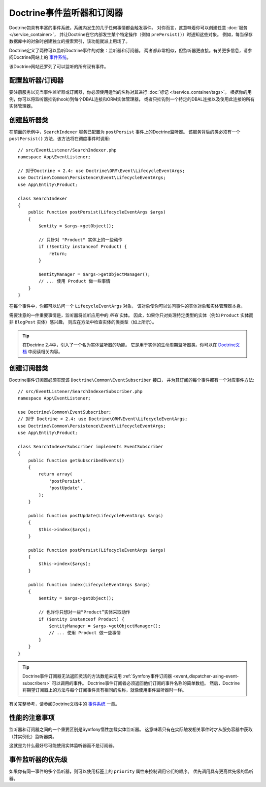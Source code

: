 .. index::
   single: Doctrine; Event listeners and subscribers

.. _doctrine-event-config:
.. _how-to-register-event-listeners-and-subscribers:

Doctrine事件监听器和订阅器
========================================

Doctrine包具有丰富的事件系统，系统内发生的几乎任何事情都会触发事件。
对你而言，这意味着你可以创建任意 :doc:`服务 </service_container>`，
并让Doctrine在它内部发生某个特定操作（例如 ``prePersist()``）时通知这些对象。
例如，每当保存数据库中的对象时创建独立的搜索索引，该功能就派上用场了。

Doctrine定义了两种可以监听Doctrine事件的对象：监听器和订阅器。
两者都非常相似，但监听器更直接。有关更多信息，请参阅Doctrine网站上的 `事件系统`_。

该Doctrine网站还罗列了可以监听的所有现有事件。

配置监听器/订阅器
-----------------------------------

要注册服务以充当事件监听器或订阅器，你必须使用适当的名称对其进行 :doc:`标记 </service_container/tags>`。
根据你的用例，你可以将监听器挂钩(hook)到每个DBAL连接和ORM实体管理器，
或者只挂钩到一个特定的DBAL连接以及使用此连接的所有实体管理器。

.. configuration-block::

    .. code-block:: yaml

        services:
            # ...

            App\EventListener\SearchIndexer:
                tags:
                    - { name: doctrine.event_listener, event: postPersist }
            App\EventListener\SearchIndexer2:
                tags:
                    - { name: doctrine.event_listener, event: postPersist, connection: default }
            App\EventListener\SearchIndexerSubscriber:
                tags:
                    - { name: doctrine.event_subscriber, connection: default }

    .. code-block:: xml

        <?xml version="1.0" ?>
        <container xmlns="http://symfony.com/schema/dic/services"
            xmlns:doctrine="http://symfony.com/schema/dic/doctrine">
            <services>
                <!-- ... -->

                <service id="App\EventListener\SearchIndexer">
                    <tag name="doctrine.event_listener" event="postPersist" />
                </service>
                <service id="App\EventListener\SearchIndexer2">
                    <tag name="doctrine.event_listener" event="postPersist" connection="default" />
                </service>
                <service id="App\EventListener\SearchIndexerSubscriber">
                    <tag name="doctrine.event_subscriber" connection="default" />
                </service>
            </services>
        </container>

    .. code-block:: php

        use App\EventListener\SearchIndexer;
        use App\EventListener\SearchIndexer2;
        use App\EventListener\SearchIndexerSubscriber;

        $container->autowire(SearchIndexer::class)
            ->addTag('doctrine.event_listener', array('event' => 'postPersist'))
        ;
        $container->autowire(SearchIndexer2::class)
            ->addTag('doctrine.event_listener', array(
                'event' => 'postPersist',
                'connection' => 'default',
            ))
        ;
        $container->autowire(SearchIndexerSubscriber::class)
            ->addTag('doctrine.event_subscriber', array('connection' => 'default'))
        ;

创建监听器类
---------------------------

在前面的示例中，``SearchIndexer`` 服务已配置为 ``postPersist`` 事件上的Doctrine监听器。
该服务背后的类必须有一个 ``postPersist()`` 方法，该方法将在调度事件时调用::

    // src/EventListener/SearchIndexer.php
    namespace App\EventListener;

    // 对于Doctrine < 2.4: use Doctrine\ORM\Event\LifecycleEventArgs;
    use Doctrine\Common\Persistence\Event\LifecycleEventArgs;
    use App\Entity\Product;

    class SearchIndexer
    {
        public function postPersist(LifecycleEventArgs $args)
        {
            $entity = $args->getObject();

            // 只针对 "Product" 实体上的一些动作
            if (!$entity instanceof Product) {
                return;
            }

            $entityManager = $args->getObjectManager();
            // ... 使用 Product 做一些事情
        }
    }

在每个事件中，你都可以访问一个 ``LifecycleEventArgs`` 对象，
该对象使你可以访问事件的实体对象和实体管理器本身。

需要注意的一件重要事情是，监听器将监听应用中的 *所有* 实体。
因此，如果你只对处理特定类型的实体（例如 ``Product`` 实体而非 ``BlogPost`` 实体）感兴趣，
则应在方法中检查实体的类类型（如上所示）。

.. tip::

    在Doctrine 2.4中，引入了一个名为实体监听器的功能。
    它是用于实体的生命周期监听器类。你可以在 `Doctrine文档`_ 中阅读相关内容。

创建订阅器类
-----------------------------

Doctrine事件订阅器必须实现该 ``Doctrine\Common\EventSubscriber`` 接口，
并为其订阅的每个事件都有一个对应事件方法::

    // src/EventListener/SearchIndexerSubscriber.php
    namespace App\EventListener;

    use Doctrine\Common\EventSubscriber;
    // 对于 Doctrine < 2.4: use Doctrine\ORM\Event\LifecycleEventArgs;
    use Doctrine\Common\Persistence\Event\LifecycleEventArgs;
    use App\Entity\Product;

    class SearchIndexerSubscriber implements EventSubscriber
    {
        public function getSubscribedEvents()
        {
            return array(
                'postPersist',
                'postUpdate',
            );
        }

        public function postUpdate(LifecycleEventArgs $args)
        {
            $this->index($args);
        }

        public function postPersist(LifecycleEventArgs $args)
        {
            $this->index($args);
        }

        public function index(LifecycleEventArgs $args)
        {
            $entity = $args->getObject();

            // 也许你只想对一些“Product”实体采取动作
            if ($entity instanceof Product) {
                $entityManager = $args->getObjectManager();
                // ... 使用 Product 做一些事情
            }
        }
    }

.. tip::

    Doctrine事件订阅器无法返回灵活的方法数组来调用
    :ref:`Symfony事件订阅器 <event_dispatcher-using-event-subscribers>` 可以调用的事件。
    Doctrine事件订阅者必须返回他们订阅的事件名称的简单数组。
    然后，Doctrine将期望订阅器上的方法与每个订阅事件具有相同的名称，就像使用事件监听器时一样。

有关完整参考，请参阅Doctrine文档中的 `事件系统`_ 一章。

性能的注意事项
--------------------------

监听器和订阅器之间的一个重要区别是Symfony惰性加载实体监听器。
这意味着只有在实际触发相关事件时才从服务容器中获取（并实例化）监听器类。

这就是为什么最好尽可能使用实体监听器而不是订阅器。

.. versionadded:: 4.2
    从Symfony 4.2开始，Doctrine实体监听器总是惰性的。在以前的Symfony版本中，此行为是可配置的。

.. _`事件系统`: http://docs.doctrine-project.org/projects/doctrine-orm/en/latest/reference/events.html
.. _`Doctrine文档`: https://symfony.com/doc/current/bundles/DoctrineBundle/entity-listeners.html

事件监听器的优先级
------------------------------

如果你有同一事件的多个监听器，则可以使用标签上的 ``priority`` 属性来控制调用它们的顺序。
优先调用具有更高优先级的监听器。

.. configuration-block::

    .. code-block:: yaml

        # config/services.yaml
        services:
            App\EventListener\MyHighPriorityListener:
                tags:
                    - { name: doctrine.event_listener, event: postPersist, priority: 10 }

            App\EventListener\MyLowPriorityListener:
                tags:
                    - { name: doctrine.event_listener, event: postPersist, priority: 1 }

    .. code-block:: xml

        <!-- config/services.xml -->
        <?xml version="1.0" ?>
        <container xmlns="http://symfony.com/schema/dic/services"
            xmlns:doctrine="http://symfony.com/schema/dic/doctrine">

            <services>
                <service id="App\EventListener\MyHighPriorityListener" autowire="true">
                    <tag name="doctrine.event_listener" event="postPersist" priority="10" />
                </service>
                <service id="App\EventListener\MyLowPriorityListener" autowire="true">
                    <tag name="doctrine.event_listener" event="postPersist" priority="1" />
                </service>
            </services>
        </container>

    .. code-block:: php

        // config/services.php
        use AppBundle\EventListener\MyHighPriorityListener;
        use AppBundle\EventListener\MyLowPriorityListener;

        $container
            ->autowire(MyHighPriorityListener::class)
            ->addTag('doctrine.event_listener', array('event' => 'postPersist', 'priority' => 10))
        ;

        $container
            ->autowire(MyLowPriorityListener::class)
            ->addTag('doctrine.event_listener', array('event' => 'postPersist', 'priority' => 1))
        ;
